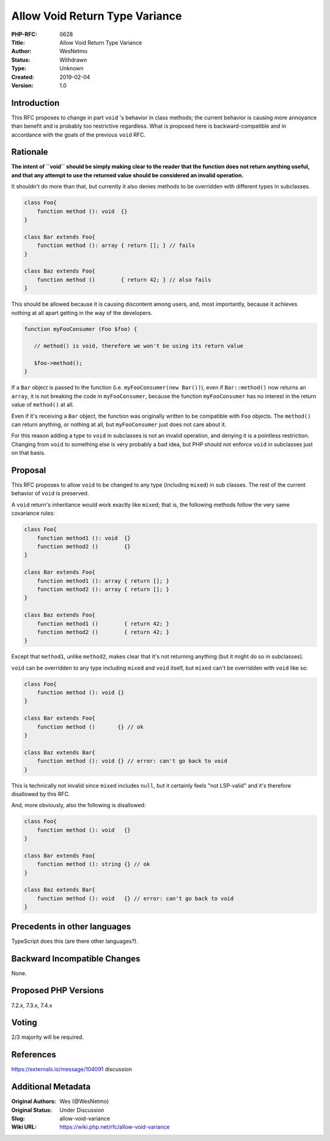 Allow Void Return Type Variance
===============================

:PHP-RFC: 0628
:Title: Allow Void Return Type Variance
:Author: WesNetmo
:Status: Withdrawn
:Type: Unknown
:Created: 2019-02-04
:Version: 1.0

Introduction
------------

This RFC proposes to change in part ``void`` 's behavior in class
methods; the current behavior is causing more annoyance than benefit and
is probably too restrictive regardless. What is proposed here is
backward-compatible and in accordance with the goals of the previous
``void`` RFC.

Rationale
---------

**The intent of ``void`` should be simply making clear to the reader
that the function does not return anything useful, and that any attempt
to use the returned value should be considered an invalid operation.**

It shouldn't do more than that, but currently it also denies methods to
be overridden with different types in subclasses.

.. code:: php

   class Foo{
       function method (): void  {}
   }

   class Bar extends Foo{
       function method (): array { return []; } // fails
   }

   class Baz extends Foo{
       function method ()        { return 42; } // also fails
   }

This should be allowed because it is causing discontent among users,
and, most importantly, because it achieves nothing at all apart getting
in the way of the developers.

.. code:: php

   function myFooConsumer (Foo $foo) {

      // method() is void, therefore we won't be using its return value
      
      $foo->method();
   }

If a ``Bar`` object is passed to the function (i.e.
``myFooConsumer(new Bar())``), even if ``Bar::method()`` now returns an
``array``, it is not breaking the code in ``myFooConsumer``, because the
function ``myFooConsumer`` has no interest in the return value of
``method()`` at all.

Even if it's receiving a ``Bar`` object, the function was originally
written to be compatible with ``Foo`` objects. The ``method()`` can
return anything, or nothing at all, but ``myFooConsumer`` just does not
care about it.

For this reason adding a type to ``void`` in subclasses is not an
invalid operation, and denying it is a pointless restriction. Changing
from ``void`` to something else is very probably a bad idea, but PHP
should not enforce ``void`` in subclasses just on that basis.

Proposal
--------

This RFC proposes to allow ``void`` to be changed to any type (including
``mixed``) in sub classes. The rest of the current behavior of ``void``
is preserved.

A ``void`` return's inheritance would work exactly like ``mixed``; that
is, the following methods follow the very same covariance rules:

.. code:: php

   class Foo{
       function method1 (): void  {}
       function method2 ()        {}
   }

   class Bar extends Foo{
       function method1 (): array { return []; }
       function method2 (): array { return []; }
   }

   class Baz extends Foo{
       function method1 ()        { return 42; }
       function method2 ()        { return 42; }
   }

Except that ``method1``, unlike ``method2``, makes clear that it's not
returning anything (but it might do so in subclasses).

``void`` can be overridden to any type including ``mixed`` and ``void``
itself, but ``mixed`` can't be overridden with ``void`` like so:

.. code:: php

   class Foo{
       function method (): void {}
   }

   class Bar extends Foo{
       function method ()       {} // ok
   }

   class Baz extends Bar{
       function method (): void {} // error: can't go back to void
   }

This is technically not invalid since ``mixed`` includes ``null``, but
it certainly feels "not LSP-valid" and it's therefore disallowed by this
RFC.

And, more obviously, also the following is disallowed:

.. code:: php

   class Foo{
       function method (): void   {}
   }

   class Bar extends Foo{
       function method (): string {} // ok
   }

   class Baz extends Bar{
       function method (): void   {} // error: can't go back to void
   }

Precedents in other languages
-----------------------------

TypeScript does this (are there other languages?).

Backward Incompatible Changes
-----------------------------

None.

Proposed PHP Versions
---------------------

7.2.x, 7.3.x, 7.4.x

Voting
------

2/3 majority will be required.

References
----------

https://externals.io/message/104091 discussion

Additional Metadata
-------------------

:Original Authors: Wes (@WesNetmo)
:Original Status: Under Discussion
:Slug: allow-void-variance
:Wiki URL: https://wiki.php.net/rfc/allow-void-variance
